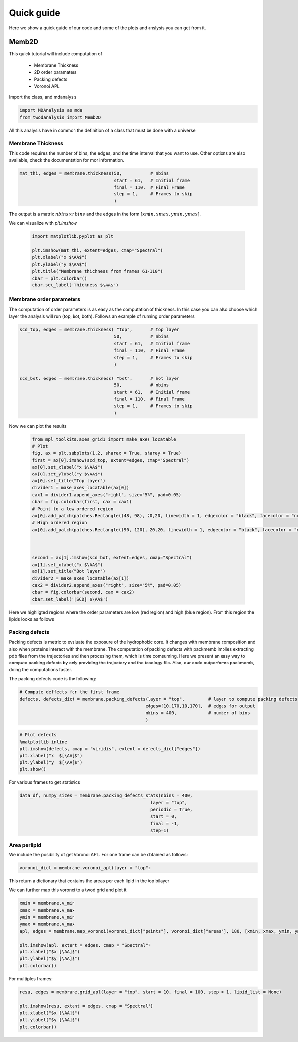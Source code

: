 Quick guide
==========

Here we show a quick guide of our code and some of the plots and anslysis you can get from it.

Memb2D
------

This quick tutorial will include computation of

 - Membrane Thickness
 - 2D order paramaters
 - Packing defects
 - Voronoi APL

Import the class, and mdanalysis

.. code-block:: python

    import MDAnalysis as mda
    from twodanalysis import Memb2D



All this analysis have in common the definition of a class that must be done with a universe

.. code-block:: python
    tpr = "membrane.tpr" # Replace this with you own membrane tpr or gro file
    xtc = "membrane.xtc" # Replace this with you xtc fila

    universe = mda.Universe(tpr,xtc) # Define a universe with the trajectories

    membrane = Memb2D(universe,   # load universe
                    verbose = False, # Does not print intial information
                    add_radii = True) # Add radii (used in packing defects)


Membrane Thickness
^^^^^^^^^^^^^^^^^^

This code requires the number of bins, the edges, and the time interval that you want to use. Other options
are also available, check the documentation for mor information.

.. code-block:: python

    mat_thi, edges = membrane.thickness(50,           # nbins
                                        start = 61,   # Initial frame
                                        final = 110,  # Final Frame
                                        step = 1,     # Frames to skip
                                        )

The output is a matrix :math:`nbins\times nbins` and the edges in the form :math:`[xmin,xmax,ymin,ymax]`.

We can visualize with `plt.imshow`

 .. code-block:: python

    import matplotlib.pyplot as plt

    plt.imshow(mat_thi, extent=edges, cmap="Spectral")
    plt.xlabel("x $\AA$")
    plt.ylabel("y $\AA$")
    plt.title("Membrane thichness from frames 61-110")
    cbar = plt.colorbar()
    cbar.set_label('Thickness $\AA$')

 .. image:: thickness.png


Membrane order parameters
^^^^^^^^^^^^^^^^^^^^^^

The computation of order parameters is as easy as the computation of thickness. In this case
you can also choose which layer the analysis will run (top, bot, both). Follows an example of running order parameters

.. code-block:: python

    scd_top, edges = membrane.thickness( "top",       # top layer
                                        50,           # nbins
                                        start = 61,   # Initial frame
                                        final = 110,  # Final Frame
                                        step = 1,     # Frames to skip
                                        )

    scd_bot, edges = membrane.thickness( "bot",       # bot layer
                                        50,           # nbins
                                        start = 61,   # Initial frame
                                        final = 110,  # Final Frame
                                        step = 1,     # Frames to skip
                                        )

Now we can plot the results


 .. code-block:: python

    from mpl_toolkits.axes_grid1 import make_axes_locatable
    # Plot
    fig, ax = plt.subplots(1,2, sharex = True, sharey = True)
    first = ax[0].imshow(scd_top, extent=edges, cmap="Spectral")
    ax[0].set_xlabel("x $\AA$")
    ax[0].set_ylabel("y $\AA$")
    ax[0].set_title("Top layer")
    divider1 = make_axes_locatable(ax[0])
    cax1 = divider1.append_axes("right", size="5%", pad=0.05)
    cbar = fig.colorbar(first, cax = cax1)
    # Point to a low ordered region
    ax[0].add_patch(patches.Rectangle((48, 98), 20,20, linewidth = 1, edgecolor = "black", facecolor = "none"))
    # High ordered region
    ax[0].add_patch(patches.Rectangle((90, 120), 20,20, linewidth = 1, edgecolor = "black", facecolor = "none"))



    second = ax[1].imshow(scd_bot, extent=edges, cmap="Spectral")
    ax[1].set_xlabel("x $\AA$")
    ax[1].set_title("Bot layer")
    divider2 = make_axes_locatable(ax[1])
    cax2 = divider2.append_axes("right", size="5%", pad=0.05)
    cbar = fig.colorbar(second, cax = cax2)
    cbar.set_label('|SCD| $\AA$')

 .. image:: scd.png

Here we highligted regions where the order parameters are low (red region) and high (blue region). From this region
the lipids looks as follows

 .. image:: image1aa.png


Packing defects
^^^^^^^^^^^^^^^

Packing defects is metric to evaluate the exposure of the hydrophobic core. It changes with membrane composition and
also when proteins interact with the membrane. The computation of packing defects with packmemb implies extracting pdb files
from the trajectories and then procesing them, which is time comsuming. Here we present an easy way to compute packing defects by
only providing the trajectory and the topology file. Also, our code outperforms packmemb, doing the computations faster.

The packing defects code is the following:

.. code-block:: python

    # Compute deffects for the first frame
    defects, defects_dict = membrane.packing_defects(layer = "top",         # layer to compute packing defects
                                                    edges=[10,170,10,170],  # edges for output
                                                    nbins = 400,            # number of bins
                                                    )




.. code-block:: python

    # Plot defects
    %matplotlib inline
    plt.imshow(defects, cmap = "viridis", extent = defects_dict["edges"])
    plt.xlabel("x  $[\AA]$")
    plt.ylabel("y  $[\AA]$")
    plt.show()

.. image:: packing_defects.png



For various frames to get statistics

.. code-block:: python

    data_df, numpy_sizes = membrane.packing_defects_stats(nbins = 400,
                                                      layer = "top",
                                                      periodic = True,
                                                      start = 0,
                                                      final = -1,
                                                      step=1)


.. image:: sizedefetc.png


Area perlipid
^^^^^^^^^^^^^

We include the posibility of get Voronoi APL. For one frame can be obtained as follows:

.. code:: python

    voronoi_dict = membrane.voronoi_apl(layer = "top")


This return a dictionary that contains the areas per each lipid in the top bilayer

We can further map this voronoi to a twod grid and plot it

.. code:: python

    xmin = membrane.v_min
    xmax = membrane.v_max
    ymin = membrane.v_min
    ymax = membrane.v_max
    apl, edges = membrane.map_voronoi(voronoi_dict["points"], voronoi_dict["areas"], 180, [xmin, xmax, ymin, ymax])

    plt.imshow(apl, extent = edges, cmap = "Spectral")
    plt.xlabel("$x [\AA]$")
    plt.ylabel("$y [\AA]$")
    plt.colorbar()

.. image:: apl.png


For multiples frames:

.. code:: python

    resu, edges = membrane.grid_apl(layer = "top", start = 10, final = 100, step = 1, lipid_list = None)

    plt.imshow(resu, extent = edges, cmap = "Spectral")
    plt.xlabel("$x [\AA]$")
    plt.ylabel("$y [\AA]$")
    plt.colorbar()

.. image:: multiple_apl.png

